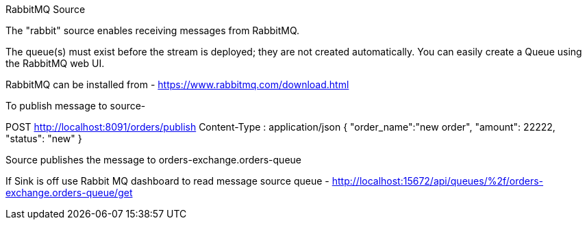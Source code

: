 
RabbitMQ Source

The "rabbit" source enables receiving messages from RabbitMQ.

The queue(s) must exist before the stream is deployed; they are not created automatically.
You can easily create a Queue using the RabbitMQ web UI.

RabbitMQ can be installed from - https://www.rabbitmq.com/download.html

To publish message to source-

POST http://localhost:8091/orders/publish
Content-Type : application/json
{
"order_name":"new order",
"amount": 22222,
"status": "new"
}

Source publishes  the message to orders-exchange.orders-queue

If Sink is off use Rabbit MQ dashboard to read message
source queue - http://localhost:15672/api/queues/%2f/orders-exchange.orders-queue/get

